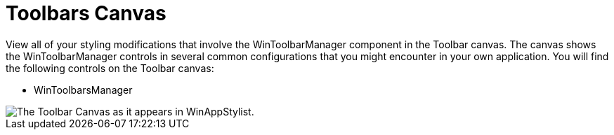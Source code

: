 ﻿////

|metadata|
{
    "name": "styling-guide-toolbars-canvas",
    "controlName": [],
    "tags": ["Styling","Theming"],
    "guid": "{12B946FF-EEF2-4FC7-AC0C-5DA79EE53B19}",  
    "buildFlags": [],
    "createdOn": "0001-01-01T00:00:00Z"
}
|metadata|
////

= Toolbars Canvas

View all of your styling modifications that involve the WinToolbarManager component in the Toolbar canvas. The canvas shows the WinToolbarManager controls in several common configurations that you might encounter in your own application. You will find the following controls on the Toolbar canvas:

* WinToolbarsManager

image::images/AppStyling_Toolbars_Canvas_01.png[The Toolbar Canvas as it appears in WinAppStylist.]